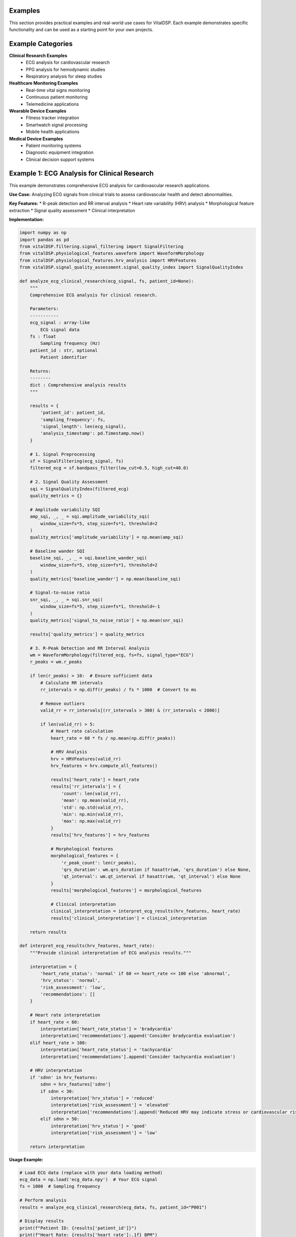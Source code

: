 Examples
=========

This section provides practical examples and real-world use cases for VitalDSP. Each example demonstrates specific functionality and can be used as a starting point for your own projects.

Example Categories
==================

**Clinical Research Examples**
   * ECG analysis for cardiovascular research
   * PPG analysis for hemodynamic studies
   * Respiratory analysis for sleep studies

**Healthcare Monitoring Examples**
   * Real-time vital signs monitoring
   * Continuous patient monitoring
   * Telemedicine applications

**Wearable Device Examples**
   * Fitness tracker integration
   * Smartwatch signal processing
   * Mobile health applications

**Medical Device Examples**
   * Patient monitoring systems
   * Diagnostic equipment integration
   * Clinical decision support systems

Example 1: ECG Analysis for Clinical Research
==============================================

This example demonstrates comprehensive ECG analysis for cardiovascular research applications.

**Use Case:** Analyzing ECG signals from clinical trials to assess cardiovascular health and detect abnormalities.

**Key Features:**
* R-peak detection and RR interval analysis
* Heart rate variability (HRV) analysis
* Morphological feature extraction
* Signal quality assessment
* Clinical interpretation

**Implementation:**

.. code-block:: python

   import numpy as np
   import pandas as pd
   from vitalDSP.filtering.signal_filtering import SignalFiltering
   from vitalDSP.physiological_features.waveform import WaveformMorphology
   from vitalDSP.physiological_features.hrv_analysis import HRVFeatures
   from vitalDSP.signal_quality_assessment.signal_quality_index import SignalQualityIndex
   
   def analyze_ecg_clinical_research(ecg_signal, fs, patient_id=None):
       """
       Comprehensive ECG analysis for clinical research.
       
       Parameters:
       -----------
       ecg_signal : array-like
           ECG signal data
       fs : float
           Sampling frequency (Hz)
       patient_id : str, optional
           Patient identifier
       
       Returns:
       --------
       dict : Comprehensive analysis results
       """
       
       results = {
           'patient_id': patient_id,
           'sampling_frequency': fs,
           'signal_length': len(ecg_signal),
           'analysis_timestamp': pd.Timestamp.now()
       }
       
       # 1. Signal Preprocessing
       sf = SignalFiltering(ecg_signal, fs)
       filtered_ecg = sf.bandpass_filter(low_cut=0.5, high_cut=40.0)
       
       # 2. Signal Quality Assessment
       sqi = SignalQualityIndex(filtered_ecg)
       quality_metrics = {}
       
       # Amplitude variability SQI
       amp_sqi, _, _ = sqi.amplitude_variability_sqi(
           window_size=fs*5, step_size=fs*1, threshold=2
       )
       quality_metrics['amplitude_variability'] = np.mean(amp_sqi)
       
       # Baseline wander SQI
       baseline_sqi, _, _ = sqi.baseline_wander_sqi(
           window_size=fs*5, step_size=fs*1, threshold=2
       )
       quality_metrics['baseline_wander'] = np.mean(baseline_sqi)
       
       # Signal-to-noise ratio
       snr_sqi, _, _ = sqi.snr_sqi(
           window_size=fs*5, step_size=fs*1, threshold=-1
       )
       quality_metrics['signal_to_noise_ratio'] = np.mean(snr_sqi)
       
       results['quality_metrics'] = quality_metrics
       
       # 3. R-Peak Detection and RR Interval Analysis
       wm = WaveformMorphology(filtered_ecg, fs=fs, signal_type="ECG")
       r_peaks = wm.r_peaks
       
       if len(r_peaks) > 10:  # Ensure sufficient data
           # Calculate RR intervals
           rr_intervals = np.diff(r_peaks) / fs * 1000  # Convert to ms
           
           # Remove outliers
           valid_rr = rr_intervals[(rr_intervals > 300) & (rr_intervals < 2000)]
           
           if len(valid_rr) > 5:
               # Heart rate calculation
               heart_rate = 60 * fs / np.mean(np.diff(r_peaks))
               
               # HRV Analysis
               hrv = HRVFeatures(valid_rr)
               hrv_features = hrv.compute_all_features()
               
               results['heart_rate'] = heart_rate
               results['rr_intervals'] = {
                   'count': len(valid_rr),
                   'mean': np.mean(valid_rr),
                   'std': np.std(valid_rr),
                   'min': np.min(valid_rr),
                   'max': np.max(valid_rr)
               }
               results['hrv_features'] = hrv_features
               
               # Morphological features
               morphological_features = {
                   'r_peak_count': len(r_peaks),
                   'qrs_duration': wm.qrs_duration if hasattr(wm, 'qrs_duration') else None,
                   'qt_interval': wm.qt_interval if hasattr(wm, 'qt_interval') else None
               }
               results['morphological_features'] = morphological_features
               
               # Clinical interpretation
               clinical_interpretation = interpret_ecg_results(hrv_features, heart_rate)
               results['clinical_interpretation'] = clinical_interpretation
       
       return results
   
   def interpret_ecg_results(hrv_features, heart_rate):
       """Provide clinical interpretation of ECG analysis results."""
       
       interpretation = {
           'heart_rate_status': 'normal' if 60 <= heart_rate <= 100 else 'abnormal',
           'hrv_status': 'normal',
           'risk_assessment': 'low',
           'recommendations': []
       }
       
       # Heart rate interpretation
       if heart_rate < 60:
           interpretation['heart_rate_status'] = 'bradycardia'
           interpretation['recommendations'].append('Consider bradycardia evaluation')
       elif heart_rate > 100:
           interpretation['heart_rate_status'] = 'tachycardia'
           interpretation['recommendations'].append('Consider tachycardia evaluation')
       
       # HRV interpretation
       if 'sdnn' in hrv_features:
           sdnn = hrv_features['sdnn']
           if sdnn < 30:
               interpretation['hrv_status'] = 'reduced'
               interpretation['risk_assessment'] = 'elevated'
               interpretation['recommendations'].append('Reduced HRV may indicate stress or cardiovascular risk')
           elif sdnn > 50:
               interpretation['hrv_status'] = 'good'
               interpretation['risk_assessment'] = 'low'
       
       return interpretation

**Usage Example:**

.. code-block:: python

   # Load ECG data (replace with your data loading method)
   ecg_data = np.load('ecg_data.npy')  # Your ECG signal
   fs = 1000  # Sampling frequency
   
   # Perform analysis
   results = analyze_ecg_clinical_research(ecg_data, fs, patient_id="P001")
   
   # Display results
   print(f"Patient ID: {results['patient_id']}")
   print(f"Heart Rate: {results['heart_rate']:.1f} BPM")
   print(f"HRV Status: {results['clinical_interpretation']['hrv_status']}")
   print(f"Risk Assessment: {results['clinical_interpretation']['risk_assessment']}")

Example 2: PPG Analysis for Hemodynamic Studies
=================================================

This example demonstrates PPG signal analysis for hemodynamic studies and cardiovascular assessment.

**Use Case:** Analyzing PPG signals to assess blood volume changes, pulse wave characteristics, and cardiovascular health.

**Key Features:**
* Systolic and diastolic peak detection
* Pulse wave analysis
* Hemodynamic parameter estimation
* Signal quality assessment
* Clinical interpretation

**Implementation:**

.. code-block:: python

   def analyze_ppg_hemodynamic(ppg_signal, fs, patient_id=None):
       """
       Comprehensive PPG analysis for hemodynamic studies.
       
       Parameters:
       -----------
       ppg_signal : array-like
           PPG signal data
       fs : float
           Sampling frequency (Hz)
       patient_id : str, optional
           Patient identifier
       
       Returns:
       --------
       dict : Comprehensive PPG analysis results
       """
       
       results = {
           'patient_id': patient_id,
           'sampling_frequency': fs,
           'signal_length': len(ppg_signal),
           'analysis_timestamp': pd.Timestamp.now()
       }
       
       # 1. Signal Preprocessing
       sf = SignalFiltering(ppg_signal, fs)
       filtered_ppg = sf.bandpass_filter(low_cut=0.5, high_cut=8.0)  # PPG-specific range
       
       # 2. Signal Quality Assessment
       sqi = SignalQualityIndex(filtered_ppg)
       quality_metrics = {}
       
       # Amplitude variability SQI
       amp_sqi, _, _ = sqi.amplitude_variability_sqi(
           window_size=fs*5, step_size=fs*1, threshold=2
       )
       quality_metrics['amplitude_variability'] = np.mean(amp_sqi)
       
       # Signal-to-noise ratio
       snr_sqi, _, _ = sqi.snr_sqi(
           window_size=fs*5, step_size=fs*1, threshold=-1
       )
       quality_metrics['signal_to_noise_ratio'] = np.mean(snr_sqi)
       
       results['quality_metrics'] = quality_metrics
       
       # 3. PPG-Specific Analysis
       wm = WaveformMorphology(filtered_ppg, fs=fs, signal_type="PPG")
       
       # Detect systolic peaks
       systolic_peaks = wm.systolic_peaks
       
       if len(systolic_peaks) > 5:
           # Calculate pulse rate
           pulse_rate = 60 * fs / np.mean(np.diff(systolic_peaks))
           
           # Pulse interval analysis
           pulse_intervals = np.diff(systolic_peaks) / fs * 1000  # Convert to ms
           valid_intervals = pulse_intervals[(pulse_intervals > 400) & (pulse_intervals < 2000)]
           
           if len(valid_intervals) > 3:
               # Pulse rate variability (similar to HRV)
               prv_features = {
                   'mean_pulse_interval': np.mean(valid_intervals),
                   'std_pulse_interval': np.std(valid_intervals),
                   'pulse_rate_variability': np.std(valid_intervals) / np.mean(valid_intervals) * 100
               }
               
               # Hemodynamic parameters
               hemodynamic_params = calculate_hemodynamic_parameters(filtered_ppg, systolic_peaks, fs)
               
               results['pulse_rate'] = pulse_rate
               results['pulse_intervals'] = {
                   'count': len(valid_intervals),
                   'mean': np.mean(valid_intervals),
                   'std': np.std(valid_intervals)
               }
               results['prv_features'] = prv_features
               results['hemodynamic_parameters'] = hemodynamic_params
               
               # Clinical interpretation
               clinical_interpretation = interpret_ppg_results(prv_features, pulse_rate, hemodynamic_params)
               results['clinical_interpretation'] = clinical_interpretation
       
       return results
   
   def calculate_hemodynamic_parameters(ppg_signal, systolic_peaks, fs):
       """Calculate hemodynamic parameters from PPG signal."""
       
       params = {}
       
       if len(systolic_peaks) > 2:
           # Pulse amplitude
           pulse_amplitudes = []
           for i in range(len(systolic_peaks) - 1):
               start = systolic_peaks[i]
               end = systolic_peaks[i + 1]
               pulse_segment = ppg_signal[start:end]
               amplitude = np.max(pulse_segment) - np.min(pulse_segment)
               pulse_amplitudes.append(amplitude)
           
           params['mean_pulse_amplitude'] = np.mean(pulse_amplitudes)
           params['pulse_amplitude_variability'] = np.std(pulse_amplitudes) / np.mean(pulse_amplitudes) * 100
           
           # Pulse wave analysis
           params['pulse_wave_analysis'] = analyze_pulse_wave_morphology(ppg_signal, systolic_peaks, fs)
       
       return params
   
   def analyze_pulse_wave_morphology(ppg_signal, systolic_peaks, fs):
       """Analyze pulse wave morphology."""
       
       morphology = {}
       
       if len(systolic_peaks) > 1:
           # Calculate average pulse wave
           pulse_waves = []
           for i in range(len(systolic_peaks) - 1):
               start = systolic_peaks[i]
               end = systolic_peaks[i + 1]
               pulse_wave = ppg_signal[start:end]
               if len(pulse_wave) > 10:  # Ensure sufficient data
                   pulse_waves.append(pulse_wave)
           
           if pulse_waves:
               # Normalize pulse waves to same length
               min_length = min(len(wave) for wave in pulse_waves)
               normalized_waves = [wave[:min_length] for wave in pulse_waves]
               
               # Calculate average pulse wave
               average_pulse_wave = np.mean(normalized_waves, axis=0)
               
               # Analyze morphology
               morphology['pulse_width'] = calculate_pulse_width(average_pulse_wave)
               morphology['pulse_slope'] = calculate_pulse_slope(average_pulse_wave)
               morphology['pulse_area'] = np.trapz(average_pulse_wave)
       
       return morphology
   
   def interpret_ppg_results(prv_features, pulse_rate, hemodynamic_params):
       """Provide clinical interpretation of PPG analysis results."""
       
       interpretation = {
           'pulse_rate_status': 'normal' if 60 <= pulse_rate <= 100 else 'abnormal',
           'hemodynamic_status': 'normal',
           'risk_assessment': 'low',
           'recommendations': []
       }
       
       # Pulse rate interpretation
       if pulse_rate < 60:
           interpretation['pulse_rate_status'] = 'bradycardia'
           interpretation['recommendations'].append('Consider bradycardia evaluation')
       elif pulse_rate > 100:
           interpretation['pulse_rate_status'] = 'tachycardia'
           interpretation['recommendations'].append('Consider tachycardia evaluation')
       
       # Hemodynamic interpretation
       if 'mean_pulse_amplitude' in hemodynamic_params:
           pulse_amplitude = hemodynamic_params['mean_pulse_amplitude']
           if pulse_amplitude < 0.1:  # Threshold depends on your signal scaling
               interpretation['hemodynamic_status'] = 'reduced'
               interpretation['risk_assessment'] = 'elevated'
               interpretation['recommendations'].append('Reduced pulse amplitude may indicate poor perfusion')
       
       return interpretation

Example 3: Real-Time Vital Signs Monitoring
=============================================

This example demonstrates real-time vital signs monitoring using VitalDSP.

**Use Case:** Continuous monitoring of vital signs in clinical settings or remote patient monitoring applications.

**Key Features:**
* Real-time signal processing
* Continuous vital signs calculation
* Alert generation for abnormal values
* Data logging and storage
* Web interface for monitoring

**Implementation:**

.. code-block:: python

   import time
   import threading
   from collections import deque
   from vitalDSP.filtering.signal_filtering import SignalFiltering
   from vitalDSP.physiological_features.waveform import WaveformMorphology
   from vitalDSP.signal_quality_assessment.signal_quality_index import SignalQualityIndex
   
   class RealTimeVitalSignsMonitor:
       """Real-time vital signs monitoring system."""
       
       def __init__(self, fs=1000, window_size=10, update_interval=1):
           """
           Initialize real-time monitor.
           
           Parameters:
           -----------
           fs : float
               Sampling frequency (Hz)
           window_size : int
               Window size in seconds
           update_interval : float
               Update interval in seconds
           """
           
           self.fs = fs
           self.window_size = window_size
           self.update_interval = update_interval
           self.window_samples = fs * window_size
           
           # Data buffers
           self.signal_buffer = deque(maxlen=self.window_samples)
           self.vital_signs_history = deque(maxlen=100)  # Keep last 100 measurements
           
           # Current vital signs
           self.current_vital_signs = {
               'heart_rate': None,
               'pulse_rate': None,
               'signal_quality': None,
               'timestamp': None
           }
           
           # Alert thresholds
           self.alert_thresholds = {
               'heart_rate_low': 50,
               'heart_rate_high': 120,
               'signal_quality_low': 0.5
           }
           
           # Monitoring state
           self.is_monitoring = False
           self.monitor_thread = None
           
       def add_signal_data(self, signal_chunk):
           """Add new signal data to the buffer."""
           self.signal_buffer.extend(signal_chunk)
       
       def start_monitoring(self):
           """Start real-time monitoring."""
           if not self.is_monitoring:
               self.is_monitoring = True
               self.monitor_thread = threading.Thread(target=self._monitoring_loop)
               self.monitor_thread.daemon = True
               self.monitor_thread.start()
               print("Real-time monitoring started")
       
       def stop_monitoring(self):
           """Stop real-time monitoring."""
           self.is_monitoring = False
           if self.monitor_thread:
               self.monitor_thread.join()
               print("Real-time monitoring stopped")
       
       def _monitoring_loop(self):
           """Main monitoring loop."""
           while self.is_monitoring:
               if len(self.signal_buffer) >= self.window_samples:
                   # Get current window
                   current_signal = np.array(list(self.signal_buffer))
                   
                   # Process signal
                   vital_signs = self._process_signal_window(current_signal)
                   
                   # Update current vital signs
                   self.current_vital_signs.update(vital_signs)
                   self.current_vital_signs['timestamp'] = time.time()
                   
                   # Add to history
                   self.vital_signs_history.append(vital_signs.copy())
                   
                   # Check for alerts
                   self._check_alerts(vital_signs)
                   
                   # Log results
                   self._log_vital_signs(vital_signs)
               
               time.sleep(self.update_interval)
       
       def _process_signal_window(self, signal):
           """Process a window of signal data."""
           vital_signs = {}
           
           try:
               # Signal preprocessing
               sf = SignalFiltering(signal, self.fs)
               filtered_signal = sf.bandpass_filter(low_cut=0.5, high_cut=40.0)
               
               # Signal quality assessment
               sqi = SignalQualityIndex(filtered_signal)
               quality_sqi, _, _ = sqi.amplitude_variability_sqi(
                   window_size=self.fs*5, step_size=self.fs*1, threshold=2
               )
               vital_signs['signal_quality'] = np.mean(quality_sqi)
               
               # Detect peaks (assuming ECG signal)
               wm = WaveformMorphology(filtered_signal, fs=self.fs, signal_type="ECG")
               r_peaks = wm.r_peaks
               
               if len(r_peaks) > 2:
                   # Calculate heart rate
                   rr_intervals = np.diff(r_peaks) / self.fs
                   valid_rr = rr_intervals[(rr_intervals > 0.3) & (rr_intervals < 2.0)]
                   
                   if len(valid_rr) > 1:
                       heart_rate = 60 / np.mean(valid_rr)
                       vital_signs['heart_rate'] = heart_rate
                       vital_signs['pulse_rate'] = heart_rate  # Assuming same for this example
               
           except Exception as e:
               print(f"Error processing signal: {e}")
               vital_signs['error'] = str(e)
           
           return vital_signs
       
       def _check_alerts(self, vital_signs):
           """Check for alert conditions."""
           alerts = []
           
           if 'heart_rate' in vital_signs:
               hr = vital_signs['heart_rate']
               if hr < self.alert_thresholds['heart_rate_low']:
                   alerts.append(f"Low heart rate: {hr:.1f} BPM")
               elif hr > self.alert_thresholds['heart_rate_high']:
                   alerts.append(f"High heart rate: {hr:.1f} BPM")
           
           if 'signal_quality' in vital_signs:
               sq = vital_signs['signal_quality']
               if sq < self.alert_thresholds['signal_quality_low']:
                   alerts.append(f"Poor signal quality: {sq:.2f}")
           
           if alerts:
               self._handle_alerts(alerts)
       
       def _handle_alerts(self, alerts):
           """Handle alert conditions."""
           timestamp = time.strftime("%Y-%m-%d %H:%M:%S")
           for alert in alerts:
               print(f"[ALERT {timestamp}] {alert}")
               # Here you could send notifications, log to database, etc.
       
       def _log_vital_signs(self, vital_signs):
           """Log vital signs data."""
           timestamp = time.strftime("%Y-%m-%d %H:%M:%S")
           log_entry = f"[{timestamp}] "
           
           if 'heart_rate' in vital_signs:
               log_entry += f"HR: {vital_signs['heart_rate']:.1f} BPM "
           
           if 'signal_quality' in vital_signs:
               log_entry += f"SQ: {vital_signs['signal_quality']:.2f}"
           
           print(log_entry)
       
       def get_current_vital_signs(self):
           """Get current vital signs."""
           return self.current_vital_signs.copy()
       
       def get_vital_signs_history(self):
           """Get vital signs history."""
           return list(self.vital_signs_history)
       
       def get_statistics(self):
           """Get statistics from vital signs history."""
           if not self.vital_signs_history:
               return {}
           
           stats = {}
           
           # Heart rate statistics
           heart_rates = [vs.get('heart_rate') for vs in self.vital_signs_history if vs.get('heart_rate')]
           if heart_rates:
               stats['heart_rate'] = {
                   'mean': np.mean(heart_rates),
                   'std': np.std(heart_rates),
                   'min': np.min(heart_rates),
                   'max': np.max(heart_rates)
               }
           
           # Signal quality statistics
           signal_qualities = [vs.get('signal_quality') for vs in self.vital_signs_history if vs.get('signal_quality')]
           if signal_qualities:
               stats['signal_quality'] = {
                   'mean': np.mean(signal_qualities),
                   'std': np.std(signal_qualities),
                   'min': np.min(signal_qualities),
                   'max': np.max(signal_qualities)
               }
           
           return stats

**Usage Example:**

.. code-block:: python

   # Initialize real-time monitor
   monitor = RealTimeVitalSignsMonitor(fs=1000, window_size=10, update_interval=1)
   
   # Start monitoring
   monitor.start_monitoring()
   
   # Simulate real-time data (replace with your data source)
   for i in range(100):
       # Generate sample data (replace with your data acquisition)
       sample_data = np.random.randn(100) + np.sin(2 * np.pi * 1.2 * np.arange(100) / 1000)
       monitor.add_signal_data(sample_data)
       time.sleep(0.1)
   
   # Get current vital signs
   current_vitals = monitor.get_current_vital_signs()
   print(f"Current heart rate: {current_vitals.get('heart_rate', 'N/A')} BPM")
   
   # Get statistics
   stats = monitor.get_statistics()
   print(f"Average heart rate: {stats.get('heart_rate', {}).get('mean', 'N/A')} BPM")
   
   # Stop monitoring
   monitor.stop_monitoring()

Example 4: Wearable Device Integration
========================================

This example demonstrates how to integrate VitalDSP with wearable devices for health monitoring.

**Use Case:** Processing data from fitness trackers, smartwatches, or other wearable health devices.

**Key Features:**
* Data format conversion and preprocessing
* Real-time processing for wearable constraints
* Battery-efficient algorithms
* Mobile-friendly analysis
* Cloud integration

**Implementation:**

.. code-block:: python

   import json
   import requests
   from datetime import datetime, timedelta
   
   class WearableDeviceIntegration:
       """Integration with wearable devices for health monitoring."""
       
       def __init__(self, device_type="fitness_tracker", cloud_endpoint=None):
           """
           Initialize wearable device integration.
           
           Parameters:
           -----------
           device_type : str
               Type of wearable device
           cloud_endpoint : str, optional
               Cloud endpoint for data synchronization
           """
           
           self.device_type = device_type
           self.cloud_endpoint = cloud_endpoint
           self.device_config = self._get_device_config(device_type)
           
           # Data processing parameters optimized for wearables
           self.processing_params = {
               'fs': self.device_config['sampling_rate'],
               'window_size': 30,  # 30-second windows
               'update_interval': 5,  # 5-second updates
               'battery_optimized': True
           }
           
           # Local data storage
           self.local_data = []
           self.processed_data = []
           
       def _get_device_config(self, device_type):
           """Get device-specific configuration."""
           
           configs = {
               'fitness_tracker': {
                   'sampling_rate': 100,
                   'signal_types': ['ppg', 'accelerometer'],
                   'battery_life': '7_days',
                   'data_format': 'json'
               },
               'smartwatch': {
                   'sampling_rate': 200,
                   'signal_types': ['ppg', 'ecg', 'accelerometer'],
                   'battery_life': '2_days',
                   'data_format': 'json'
               },
               'chest_strap': {
                   'sampling_rate': 1000,
                   'signal_types': ['ecg', 'accelerometer'],
                   'battery_life': '24_hours',
                   'data_format': 'csv'
               }
           }
           
           return configs.get(device_type, configs['fitness_tracker'])
       
       def process_wearable_data(self, raw_data, data_type="ppg"):
           """
           Process data from wearable device.
           
           Parameters:
           -----------
           raw_data : dict or array
               Raw data from wearable device
           data_type : str
               Type of signal data
           
           Returns:
           --------
           dict : Processed analysis results
           """
           
           # Convert raw data to standard format
           processed_signal = self._convert_wearable_data(raw_data, data_type)
           
           if processed_signal is None:
               return {'error': 'Failed to convert data'}
           
           # Apply battery-optimized processing
           results = self._battery_optimized_processing(processed_signal, data_type)
           
           # Add metadata
           results['device_type'] = self.device_type
           results['data_type'] = data_type
           results['timestamp'] = datetime.now().isoformat()
           results['processing_params'] = self.processing_params
           
           # Store locally
           self.processed_data.append(results)
           
           # Sync to cloud if enabled
           if self.cloud_endpoint:
               self._sync_to_cloud(results)
           
           return results
       
       def _convert_wearable_data(self, raw_data, data_type):
           """Convert wearable data to standard format."""
           
           try:
               if self.device_config['data_format'] == 'json':
                   if isinstance(raw_data, str):
                       data = json.loads(raw_data)
                   else:
                       data = raw_data
                   
                   # Extract signal data based on device type
                   if self.device_type == 'fitness_tracker':
                       signal = data.get('ppg_data', [])
                   elif self.device_type == 'smartwatch':
                       signal = data.get('heart_rate_data', [])
                   elif self.device_type == 'chest_strap':
                       signal = data.get('ecg_data', [])
                   else:
                       signal = data.get('signal_data', [])
               
               elif self.device_config['data_format'] == 'csv':
                   # Handle CSV data
                   signal = raw_data if isinstance(raw_data, list) else raw_data.tolist()
               
               else:
                   signal = raw_data
               
               # Convert to numpy array
               signal_array = np.array(signal)
               
               # Validate signal
               if len(signal_array) < 10:
                   return None
               
               return signal_array
           
           except Exception as e:
               print(f"Error converting wearable data: {e}")
               return None
       
       def _battery_optimized_processing(self, signal, data_type):
           """Apply battery-optimized signal processing."""
           
           results = {}
           
           try:
               fs = self.processing_params['fs']
               
               # Lightweight preprocessing
               sf = SignalFiltering(signal, fs)
               
               # Use simpler filters for battery optimization
               if data_type == 'ppg':
                   filtered_signal = sf.bandpass_filter(low_cut=0.5, high_cut=8.0, filter_order=2)
               elif data_type == 'ecg':
                   filtered_signal = sf.bandpass_filter(low_cut=0.5, high_cut=40.0, filter_order=2)
               else:
                   filtered_signal = sf.bandpass_filter(low_cut=0.1, high_cut=20.0, filter_order=2)
               
               # Basic feature extraction
               if data_type in ['ppg', 'ecg']:
                   wm = WaveformMorphology(filtered_signal, fs=fs, signal_type=data_type)
                   
                   if data_type == 'ppg':
                       peaks = wm.systolic_peaks
                   else:
                       peaks = wm.r_peaks
                   
                   if len(peaks) > 2:
                       # Calculate heart rate
                       intervals = np.diff(peaks) / fs
                       valid_intervals = intervals[(intervals > 0.3) & (intervals < 2.0)]
                       
                       if len(valid_intervals) > 1:
                           heart_rate = 60 / np.mean(valid_intervals)
                           results['heart_rate'] = heart_rate
                           results['heart_rate_variability'] = np.std(valid_intervals) / np.mean(valid_intervals) * 100
               
               # Basic signal quality
               sqi = SignalQualityIndex(filtered_signal)
               quality_sqi, _, _ = sqi.amplitude_variability_sqi(
                   window_size=fs*5, step_size=fs*1, threshold=2
               )
               results['signal_quality'] = np.mean(quality_sqi)
               
               # Activity level (if accelerometer data available)
               if data_type == 'accelerometer':
                   results['activity_level'] = self._calculate_activity_level(signal)
           
           except Exception as e:
               print(f"Error in battery-optimized processing: {e}")
               results['error'] = str(e)
           
           return results
       
       def _calculate_activity_level(self, accelerometer_data):
           """Calculate activity level from accelerometer data."""
           
           if len(accelerometer_data) < 3:
               return 'unknown'
           
           # Calculate magnitude of acceleration
           if accelerometer_data.ndim > 1:
               magnitude = np.sqrt(np.sum(accelerometer_data**2, axis=1))
           else:
               magnitude = np.abs(accelerometer_data)
           
           # Calculate activity level
           mean_magnitude = np.mean(magnitude)
           
           if mean_magnitude < 1.0:
               return 'sedentary'
           elif mean_magnitude < 2.0:
               return 'light'
           elif mean_magnitude < 3.0:
               return 'moderate'
           else:
               return 'vigorous'
       
       def _sync_to_cloud(self, data):
           """Sync processed data to cloud endpoint."""
           
           try:
               if self.cloud_endpoint:
                   response = requests.post(
                       self.cloud_endpoint,
                       json=data,
                       timeout=10
                   )
                   
                   if response.status_code == 200:
                       print("Data synced to cloud successfully")
                   else:
                       print(f"Cloud sync failed: {response.status_code}")
           
           except Exception as e:
               print(f"Cloud sync error: {e}")
       
       def get_health_summary(self, hours=24):
           """Get health summary for specified time period."""
           
           cutoff_time = datetime.now() - timedelta(hours=hours)
           
           # Filter data for specified time period
           recent_data = [
               data for data in self.processed_data
               if datetime.fromisoformat(data['timestamp']) > cutoff_time
           ]
           
           if not recent_data:
               return {'message': 'No data available for specified period'}
           
           # Calculate summary statistics
           summary = {
               'period_hours': hours,
               'data_points': len(recent_data),
               'heart_rate_stats': self._calculate_heart_rate_stats(recent_data),
               'activity_summary': self._calculate_activity_summary(recent_data),
               'signal_quality_stats': self._calculate_signal_quality_stats(recent_data)
           }
           
           return summary
       
       def _calculate_heart_rate_stats(self, data):
           """Calculate heart rate statistics."""
           
           heart_rates = [d.get('heart_rate') for d in data if d.get('heart_rate')]
           
           if not heart_rates:
               return None
           
           return {
               'mean': np.mean(heart_rates),
               'std': np.std(heart_rates),
               'min': np.min(heart_rates),
               'max': np.max(heart_rates),
               'count': len(heart_rates)
           }
       
       def _calculate_activity_summary(self, data):
           """Calculate activity summary."""
           
           activities = [d.get('activity_level') for d in data if d.get('activity_level')]
           
           if not activities:
               return None
           
           activity_counts = {}
           for activity in activities:
               activity_counts[activity] = activity_counts.get(activity, 0) + 1
           
           return activity_counts
       
       def _calculate_signal_quality_stats(self, data):
           """Calculate signal quality statistics."""
           
           qualities = [d.get('signal_quality') for d in data if d.get('signal_quality')]
           
           if not qualities:
               return None
           
           return {
               'mean': np.mean(qualities),
               'std': np.std(qualities),
               'min': np.min(qualities),
               'max': np.max(qualities)
           }

**Usage Example:**

.. code-block:: python

   # Initialize wearable integration
   wearable = WearableDeviceIntegration(
       device_type="fitness_tracker",
       cloud_endpoint="https://api.example.com/vital-signs"
   )
   
   # Simulate wearable data
   sample_data = {
       'ppg_data': np.random.randn(1000) + np.sin(2 * np.pi * 1.2 * np.arange(1000) / 100),
       'timestamp': datetime.now().isoformat(),
       'device_id': 'tracker_001'
   }
   
   # Process wearable data
   results = wearable.process_wearable_data(sample_data, data_type="ppg")
   
   print(f"Heart rate: {results.get('heart_rate', 'N/A')} BPM")
   print(f"Signal quality: {results.get('signal_quality', 'N/A')}")
   
   # Get health summary
   summary = wearable.get_health_summary(hours=24)
   print(f"Health summary: {summary}")

Best Practices for Examples
============================

**Code Organization**
* Use clear, descriptive function and variable names
* Include comprehensive docstrings
* Implement proper error handling
* Follow PEP 8 style guidelines

**Performance Considerations**
* Optimize for your specific use case
* Consider memory usage for large datasets
* Use appropriate sampling rates
* Implement efficient data structures

**Clinical Applications**
* Validate results against clinical standards
* Consider patient safety and data privacy
* Document methodology for reproducibility
* Include appropriate disclaimers

**Integration Guidelines**
* Design for your target platform
* Consider real-time constraints
* Implement proper data validation
* Include comprehensive logging

**Testing and Validation**
* Test with various signal types and qualities
* Validate against known datasets
* Include edge case handling
* Document test procedures

These examples provide a solid foundation for implementing VitalDSP in various real-world scenarios. Adapt them to your specific needs and requirements.

For more advanced examples and use cases, explore the Jupyter notebooks in the :ref:`sample_notebooks` section.
